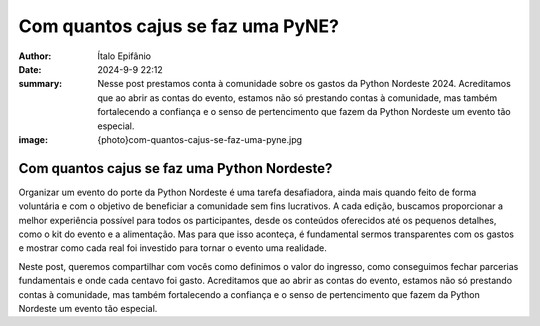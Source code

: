 Com quantos cajus se faz uma PyNE?
===========================================================================

:author: Ítalo Epifânio
:date: 2024-9-9 22:12
:summary: Nesse post prestamos conta à comunidade sobre os gastos da
    Python Nordeste 2024. Acreditamos que ao abrir as contas do evento,
    estamos não só prestando contas à comunidade, mas também fortalecendo
    a confiança e o senso de pertencimento que fazem da Python Nordeste
    um evento tão especial.
:image: {photo}com-quantos-cajus-se-faz-uma-pyne.jpg

=============================================
Com quantos cajus se faz uma Python Nordeste?
=============================================

Organizar um evento do porte da Python Nordeste é uma tarefa desafiadora, ainda mais quando feito de forma voluntária e com o objetivo de beneficiar a comunidade sem fins lucrativos. A cada edição, buscamos proporcionar a melhor experiência possível para todos os participantes, desde os conteúdos oferecidos até os pequenos detalhes, como o kit do evento e a alimentação. Mas para que isso aconteça, é fundamental sermos transparentes com os gastos e mostrar como cada real foi investido para tornar o evento uma realidade.

Neste post, queremos compartilhar com vocês como definimos o valor do ingresso, como conseguimos fechar parcerias fundamentais e onde cada centavo foi gasto. Acreditamos que ao abrir as contas do evento, estamos não só prestando contas à comunidade, mas também fortalecendo a confiança e o senso de pertencimento que fazem da Python Nordeste um evento tão especial.
